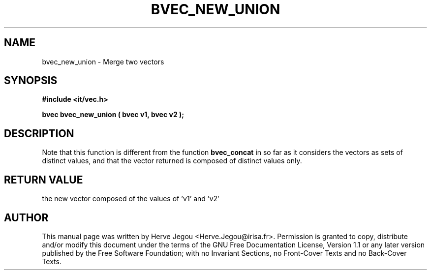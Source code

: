 .\" This manpage has been automatically generated by docbook2man 
.\" from a DocBook document.  This tool can be found at:
.\" <http://shell.ipoline.com/~elmert/comp/docbook2X/> 
.\" Please send any bug reports, improvements, comments, patches, 
.\" etc. to Steve Cheng <steve@ggi-project.org>.
.TH "BVEC_NEW_UNION" "3" "01 August 2006" "" ""

.SH NAME
bvec_new_union \- Merge two vectors
.SH SYNOPSIS
.sp
\fB#include <it/vec.h>
.sp
bvec bvec_new_union ( bvec v1, bvec v2
);
\fR
.SH "DESCRIPTION"
.PP
Note that this function is different from the function \fBbvec_concat\fR in so far as it considers the vectors as sets of distinct values, and that the vector returned is composed of distinct values only.  
.SH "RETURN VALUE"
.PP
the new vector composed of the values of 'v1' and 'v2'
.SH "AUTHOR"
.PP
This manual page was written by Herve Jegou <Herve.Jegou@irisa.fr>\&.
Permission is granted to copy, distribute and/or modify this
document under the terms of the GNU Free
Documentation License, Version 1.1 or any later version
published by the Free Software Foundation; with no Invariant
Sections, no Front-Cover Texts and no Back-Cover Texts.
